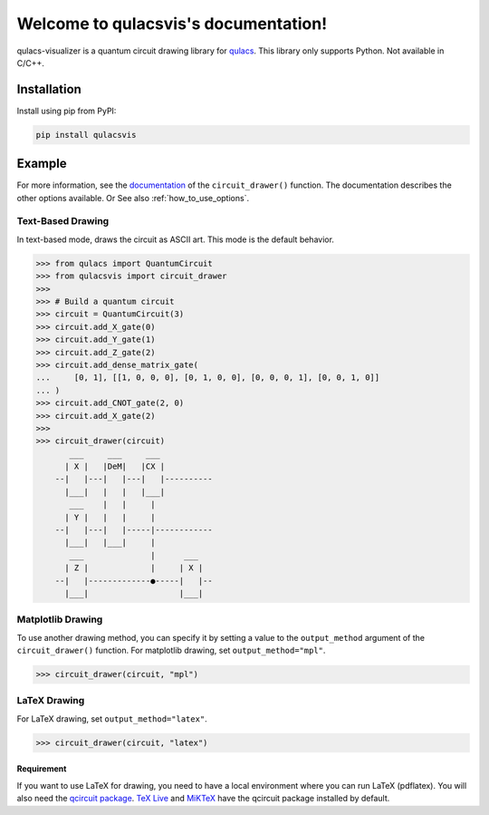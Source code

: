 .. qulacsvis documentation master file, created by
   sphinx-quickstart on Mon Sep  6 22:48:05 2021.
   You can adapt this file completely to your liking, but it should at least
   contain the root `toctree` directive.

Welcome to qulacsvis's documentation!
=====================================

qulacs-visualizer is a quantum circuit drawing library for `qulacs <https://github.com/qulacs/qulacs>`_. This library only supports Python. Not available in C/C++.

============
Installation
============

Install using pip from PyPI:

.. code-block:: bash

      pip install qulacsvis

=======
Example
=======

For more information, see the `documentation <https://qulacs-osaka.github.io/qulacs-visualizer/qulacsvis.visualization.circuit_drawer.html>`_ of the ``circuit_drawer()`` function. The documentation describes the other options available.
Or See also :ref:`how_to_use_options`.

******************
Text-Based Drawing
******************

In text-based mode, draws the circuit as ASCII art. This mode is the default behavior.

>>> from qulacs import QuantumCircuit
>>> from qulacsvis import circuit_drawer
>>>
>>> # Build a quantum circuit
>>> circuit = QuantumCircuit(3)
>>> circuit.add_X_gate(0)
>>> circuit.add_Y_gate(1)
>>> circuit.add_Z_gate(2)
>>> circuit.add_dense_matrix_gate(
...     [0, 1], [[1, 0, 0, 0], [0, 1, 0, 0], [0, 0, 0, 1], [0, 0, 1, 0]]
... )
>>> circuit.add_CNOT_gate(2, 0)
>>> circuit.add_X_gate(2)
>>>
>>> circuit_drawer(circuit)
       ___     ___     ___
      | X |   |DeM|   |CX |
    --|   |---|   |---|   |----------
      |___|   |   |   |___|
       ___    |   |     |
      | Y |   |   |     |
    --|   |---|   |-----|------------
      |___|   |___|     |
       ___              |      ___
      | Z |             |     | X |
    --|   |-------------●-----|   |--
      |___|                   |___|


******************
Matplotlib Drawing
******************

To use another drawing method, you can specify it by setting a value to the ``output_method`` argument of the ``circuit_drawer()`` function. For matplotlib drawing, set ``output_method="mpl"``.

>>> circuit_drawer(circuit, "mpl")

.. figure:: _static/circuit_matplotlib_drawing.png
    :alt: circuit_matplotlib_drawing.png


*************
LaTeX Drawing
*************

For LaTeX drawing, set ``output_method="latex"``.

>>> circuit_drawer(circuit, "latex")

.. figure:: _static/circuit_latex_drawing.png
    :alt: circuit_latex_drawing.png

-----------
Requirement
-----------

If you want to use LaTeX for drawing, you need to have a local environment where you can run LaTeX (pdflatex).
You will also need the `qcircuit package <https://github.com/CQuIC/qcircuit>`_.
`TeX Live <https://www.tug.org/texlive/>`_ and `MiKTeX <https://miktex.org/>`_ have the qcircuit package installed by default.
